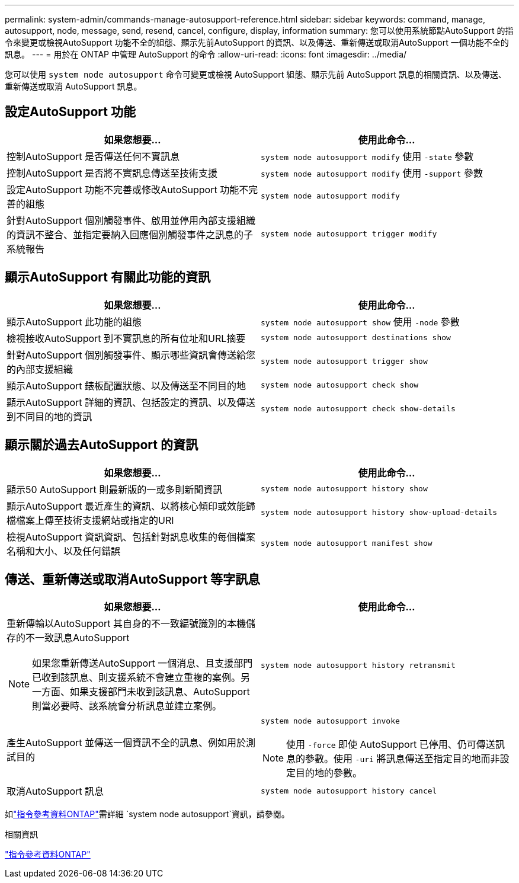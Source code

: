 ---
permalink: system-admin/commands-manage-autosupport-reference.html 
sidebar: sidebar 
keywords: command, manage, autosupport, node, message, send, resend, cancel, configure, display, information 
summary: 您可以使用系統節點AutoSupport 的指令來變更或檢視AutoSupport 功能不全的組態、顯示先前AutoSupport 的資訊、以及傳送、重新傳送或取消AutoSupport 一個功能不全的訊息。 
---
= 用於在 ONTAP 中管理 AutoSupport 的命令
:allow-uri-read: 
:icons: font
:imagesdir: ../media/


[role="lead"]
您可以使用 `system node autosupport` 命令可變更或檢視 AutoSupport 組態、顯示先前 AutoSupport 訊息的相關資訊、以及傳送、重新傳送或取消 AutoSupport 訊息。



== 設定AutoSupport 功能

|===
| 如果您想要... | 使用此命令... 


 a| 
控制AutoSupport 是否傳送任何不實訊息
 a| 
`system node autosupport modify` 使用 `-state` 參數



 a| 
控制AutoSupport 是否將不實訊息傳送至技術支援
 a| 
`system node autosupport modify` 使用 `-support` 參數



 a| 
設定AutoSupport 功能不完善或修改AutoSupport 功能不完善的組態
 a| 
`system node autosupport modify`



 a| 
針對AutoSupport 個別觸發事件、啟用並停用內部支援組織的資訊不整合、並指定要納入回應個別觸發事件之訊息的子系統報告
 a| 
`system node autosupport trigger modify`

|===


== 顯示AutoSupport 有關此功能的資訊

|===
| 如果您想要... | 使用此命令... 


 a| 
顯示AutoSupport 此功能的組態
 a| 
`system node autosupport show` 使用 `-node` 參數



 a| 
檢視接收AutoSupport 到不實訊息的所有位址和URL摘要
 a| 
`system node autosupport destinations show`



 a| 
針對AutoSupport 個別觸發事件、顯示哪些資訊會傳送給您的內部支援組織
 a| 
`system node autosupport trigger show`



 a| 
顯示AutoSupport 錶板配置狀態、以及傳送至不同目的地
 a| 
`system node autosupport check show`



 a| 
顯示AutoSupport 詳細的資訊、包括設定的資訊、以及傳送到不同目的地的資訊
 a| 
`system node autosupport check show-details`

|===


== 顯示關於過去AutoSupport 的資訊

|===
| 如果您想要... | 使用此命令... 


 a| 
顯示50 AutoSupport 則最新版的一或多則新聞資訊
 a| 
`system node autosupport history show`



 a| 
顯示AutoSupport 最近產生的資訊、以將核心傾印或效能歸檔檔案上傳至技術支援網站或指定的URI
 a| 
`system node autosupport history show-upload-details`



 a| 
檢視AutoSupport 資訊資訊、包括針對訊息收集的每個檔案名稱和大小、以及任何錯誤
 a| 
`system node autosupport manifest show`

|===


== 傳送、重新傳送或取消AutoSupport 等字訊息

|===
| 如果您想要... | 使用此命令... 


 a| 
重新傳輸以AutoSupport 其自身的不一致編號識別的本機儲存的不一致訊息AutoSupport


NOTE: 如果您重新傳送AutoSupport 一個消息、且支援部門已收到該訊息、則支援系統不會建立重複的案例。另一方面、如果支援部門未收到該訊息、AutoSupport 則當必要時、該系統會分析訊息並建立案例。
 a| 
`system node autosupport history retransmit`



 a| 
產生AutoSupport 並傳送一個資訊不全的訊息、例如用於測試目的
 a| 
`system node autosupport invoke`


NOTE: 使用 `-force` 即使 AutoSupport 已停用、仍可傳送訊息的參數。使用 `-uri` 將訊息傳送至指定目的地而非設定目的地的參數。



 a| 
取消AutoSupport 訊息
 a| 
`system node autosupport history cancel`

|===
如link:https://docs.netapp.com/us-en/ontap-cli/search.html?q=system+node+autosupport["指令參考資料ONTAP"^]需詳細 `system node autosupport`資訊，請參閱。

.相關資訊
link:../concepts/manual-pages.html["指令參考資料ONTAP"]
